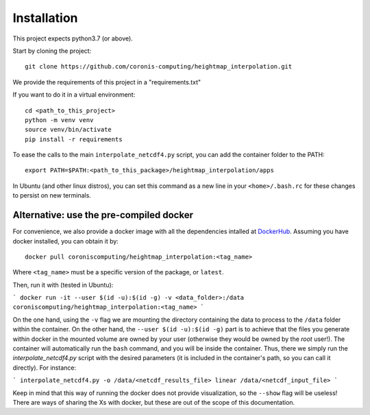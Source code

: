 Installation
============

This project expects python3.7 (or above).

Start by cloning the project: ::

    git clone https://github.com/coronis-computing/heightmap_interpolation.git



We provide the requirements of this project in a "requirements.txt"

If you want to do it in a virtual environment: ::

    cd <path_to_this_project>
    python -m venv venv
    source venv/bin/activate
    pip install -r requirements

To ease the calls to the main ``interpolate_netcdf4.py`` script, you can add the container folder to the PATH: ::

    export PATH=$PATH:<path_to_this_package>/heightmap_interpolation/apps

In Ubuntu (and other linux distros), you can set this command as a new line in your ``<home>/.bash.rc`` for these changes to persist on new terminals.

Alternative: use the pre-compiled docker
****************************************

For convenience, we also provide a docker image with all the dependencies intalled at `DockerHub <https://hub.docker.com/r/coroniscomputing/heightmap_interpolation>`_. Assuming you have docker installed, you can obtain it by:

::

    docker pull coroniscomputing/heightmap_interpolation:<tag_name>


Where ``<tag_name>`` must be a specific version of the package, or ``latest``.

Then, run it with (tested in Ubuntu):

```
docker run -it --user $(id -u):$(id -g) -v <data_folder>:/data coroniscomputing/heightmap_interpolation:<tag_name>
```

On the one hand, using the ``-v`` flag we are mounting the directory containing the data to process to the ``/data`` folder within the container. On the other hand, the ``--user $(id -u):$(id -g)`` part is to achieve that the files you generate within docker in the mounted volume are owned by your user (otherwise they would be owned by the *root* user!).
The container will automatically run the ``bash`` command, and you will be inside the container. Thus, there we simply run the `interpolate_netcdf4.py` script with the desired parameters (it is included in the container's path, so you can call it directly). For instance:

```
interpolate_netcdf4.py -o /data/<netcdf_results_file> linear /data/<netcdf_input_file>
```

Keep in mind that this way of running the docker does not provide visualization, so the ``--show`` flag will be useless! There are ways of sharing the Xs with docker, but these are out of the scope of this documentation.
